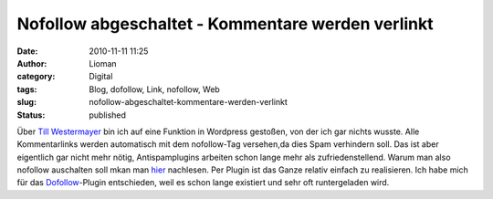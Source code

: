 Nofollow abgeschaltet - Kommentare werden verlinkt
##################################################
:date: 2010-11-11 11:25
:author: Lioman
:category: Digital
:tags: Blog, dofollow, Link, nofollow, Web
:slug: nofollow-abgeschaltet-kommentare-werden-verlinkt
:status: published

Über `Till
Westermayer <http://blog.till-westermayer.de/index.php/2010/11/11/kurz-nofollow-ausgeschaltet/comment-page-1/#comment-23640>`__
bin ich auf eine Funktion in Wordpress gestoßen, von der ich gar nichts
wusste. Alle Kommentarlinks werden automatisch mit dem nofollow-Tag
versehen,da dies Spam verhindern soll. Das ist aber eigentlich gar nicht
mehr nötig, Antispamplugins arbeiten schon lange mehr als
zufriedenstellend. Warum man also nofollow auschalten soll mkan man
`hier <http://www.no-nofollow.net/>`__ nachlesen. Per Plugin ist das
Ganze relativ einfach zu realisieren. Ich habe mich für das
`Dofollow <http://wordpress.org/extend/plugins/sem-dofollow/>`__-Plugin
entschieden, weil es schon lange existiert und sehr oft runtergeladen
wird.
